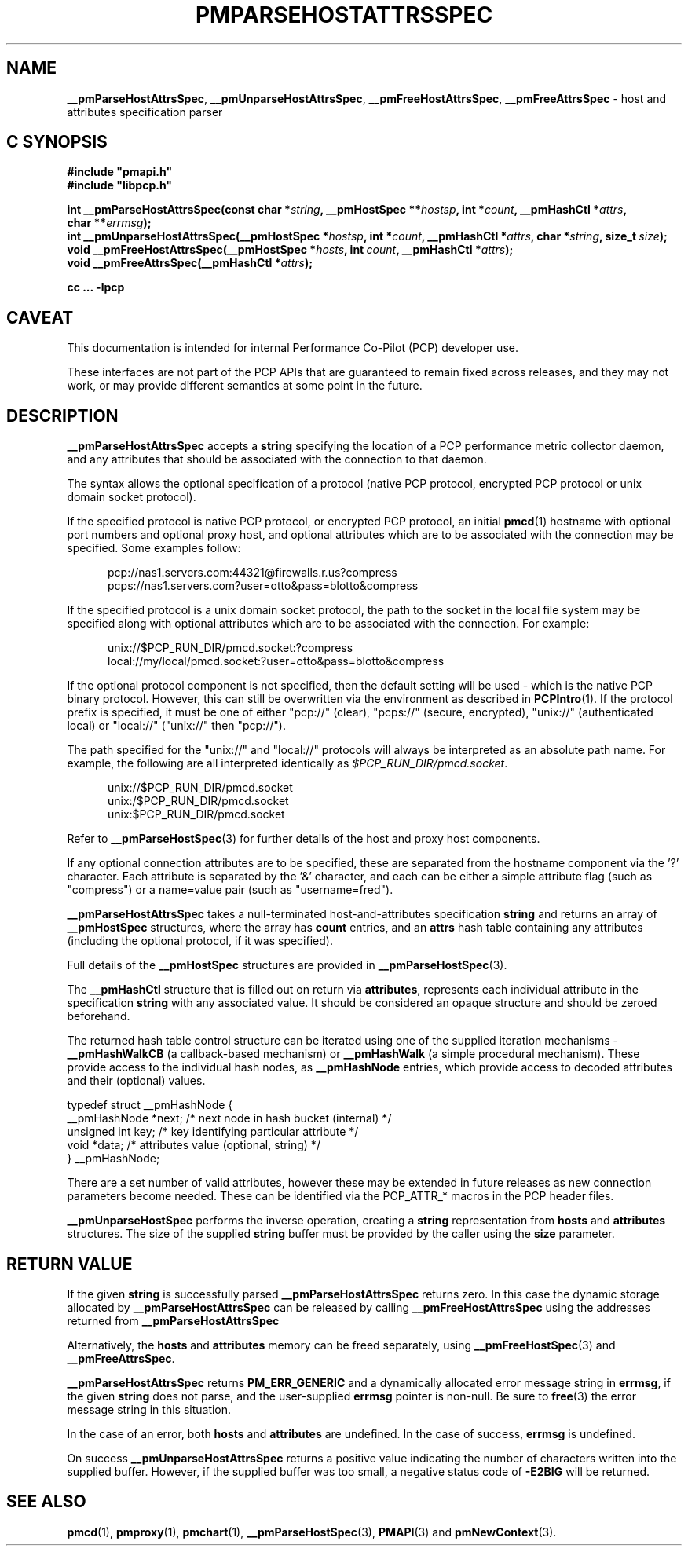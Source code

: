 '\"macro stdmacro
.\"
.\" Copyright (c) 2013 Red Hat.
.\"
.\" This program is free software; you can redistribute it and/or modify it
.\" under the terms of the GNU General Public License as published by the
.\" Free Software Foundation; either version 2 of the License, or (at your
.\" option) any later version.
.\"
.\" This program is distributed in the hope that it will be useful, but
.\" WITHOUT ANY WARRANTY; without even the implied warranty of MERCHANTABILITY
.\" or FITNESS FOR A PARTICULAR PURPOSE.  See the GNU General Public License
.\" for more details.
.\"
.TH PMPARSEHOSTATTRSSPEC 3 "PCP" "Performance Co-Pilot"
.SH NAME
\f3__pmParseHostAttrsSpec\f1,
\f3__pmUnparseHostAttrsSpec\f1,
\f3__pmFreeHostAttrsSpec\f1,
\f3__pmFreeAttrsSpec\f1 \- host and attributes specification parser
.SH "C SYNOPSIS"
.ft 3
.ad l
.hy 0
#include "pmapi.h"
.br
#include "libpcp.h"
.sp
int __pmParseHostAttrsSpec(const char *\fIstring\fP,
'in +\w'int __pmParseHostAttrsSpec('u
__pmHostSpec\ **\fIhostsp\fP,
int\ *\fIcount\fP,
__pmHashCtl\ *\fIattrs\fP,
char\ **\fIerrmsg\fP);
.in
.br
int __pmUnparseHostAttrsSpec(__pmHostSpec *\fIhostsp\fP,
'in +\w'int __pmUnparseHostAttrsSpec('u
int\ *\fIcount\fP,
__pmHashCtl\ *\fIattrs\fP,
char\ *\fIstring\fP,
size_t\ \fIsize\fP);
.in
.br
void __pmFreeHostAttrsSpec(__pmHostSpec *\fIhosts\fP,
'in +\w'void __pmFreeHostAttrsSpec('u
int\ \fIcount\fP,
__pmHashCtl\ *\fIattrs\fP);
.in
.br
void __pmFreeAttrsSpec(__pmHashCtl\ *\fIattrs\fP);
.sp
cc ... \-lpcp
.hy
.ad
.ft 1
.SH CAVEAT
This documentation is intended for internal Performance Co-Pilot
(PCP) developer use.
.PP
These interfaces are not part of the PCP APIs that are guaranteed to
remain fixed across releases, and they may not work, or may provide
different semantics at some point in the future.
.SH DESCRIPTION
.B __pmParseHostAttrsSpec
accepts a
.B string
specifying the location of a PCP performance metric collector daemon,
and any attributes that should be associated with the connection to that
daemon.
.PP
The syntax allows the optional specification of a protocol (native PCP
protocol, encrypted PCP protocol or unix domain socket protocol).
.PP
If the specified protocol is native PCP protocol, or encrypted PCP protocol,
an initial
.BR pmcd (1)
hostname with optional port numbers and optional proxy host,
and optional attributes which are to be associated with the connection may be specified.
Some examples follow:
.PP
.in +0.5i
.nf
.ft CR
pcp://nas1.servers.com:44321@firewalls.r.us?compress
pcps://nas1.servers.com?user=otto&pass=blotto&compress
.ft R
.fi
.in
.PP
If the specified protocol is a unix domain socket protocol, the path
to the socket in the local file system may be specified along with
optional attributes which are to be associated with the connection.
For example:
.PP
.in +0.5i
.nf
.ft CR
unix://$PCP_RUN_DIR/pmcd.socket:?compress
local://my/local/pmcd.socket:?user=otto&pass=blotto&compress
.ft R
.fi
.in
.PP
If the optional protocol component is not specified, then the default
setting will be used - which is the native PCP binary protocol.
However, this can still be overwritten via the environment as described
in
.BR PCPIntro (1).
If the protocol prefix is specified, it must be one of either "pcp://"
(clear), "pcps://" (secure, encrypted), "unix://" (authenticated local)
or "local://" ("unix://" then "pcp://").
.PP
The path specified for the "unix://" and "local://" protocols will always be
interpreted as an absolute path name. For example, the following are all
interpreted identically as
.IR $PCP_RUN_DIR/pmcd.socket .
.PP
.in +0.5i
.nf
.ft CR
unix://$PCP_RUN_DIR/pmcd.socket
unix:/$PCP_RUN_DIR/pmcd.socket
unix:$PCP_RUN_DIR/pmcd.socket
.ft R
.fi
.in
.PP
Refer to
.BR __pmParseHostSpec (3)
for further details of the host and proxy host components.
.PP
If any optional connection attributes are to be specified, these are
separated from the hostname component via the '?' character.
Each attribute is separated by the '&' character, and each can be
either a simple attribute flag (such as "compress") or a name=value
pair (such as "username=fred").
.PP
.B __pmParseHostAttrsSpec
takes a null-terminated host-and-attributes specification
.B string
and returns an array of
.B __pmHostSpec
structures, where the array has
.B count
entries, and an
.B attrs
hash table containing any attributes (including the
optional protocol, if it was specified).
.PP
Full details of the
.B __pmHostSpec
structures are provided in
.BR __pmParseHostSpec (3).
.PP
The
.B __pmHashCtl
structure that is filled out on return via
.BR attributes ,
represents each individual attribute in the specification
.B string
with any associated value.
It should be considered an opaque structure and should be zeroed
beforehand.
.PP
The returned hash table control structure can be iterated using
one of the supplied iteration mechanisms \-
.B __pmHashWalkCB
(a callback-based mechanism)
or
.B __pmHashWalk
(a simple procedural mechanism).
These provide access to the individual hash nodes, as
.B __pmHashNode
entries, which provide access to decoded attributes and their
(optional) values.
.PP
.nf
.ft CR
    typedef struct __pmHashNode {
        __pmHashNode    *next;    /* next node in hash bucket (internal) */
        unsigned int    key;      /* key identifying particular attribute */
        void            *data;    /* attributes value (optional, string) */
    } __pmHashNode;
.fi
.PP
There are a set number of valid attributes, however these may be
extended in future releases as new connection parameters become
needed.
These can be identified via the PCP_ATTR_* macros in the PCP header
files.
.PP
.B __pmUnparseHostSpec
performs the inverse operation, creating a
.B string
representation from
.B hosts
and
.B attributes
structures.
The size of the supplied
.B string
buffer must be provided by the caller using the
.B size
parameter.
.SH "RETURN VALUE"
If the given
.B string
is successfully parsed
.B __pmParseHostAttrsSpec
returns zero.
In this case the dynamic storage allocated by
.B __pmParseHostAttrsSpec
can be released by calling
.B __pmFreeHostAttrsSpec
using the addresses returned from
.B __pmParseHostAttrsSpec
.P
Alternatively, the
.B hosts
and
.B attributes
memory can be freed separately, using
.BR __pmFreeHostSpec (3)
and
.BR __pmFreeAttrsSpec .
.P
.B __pmParseHostAttrsSpec
returns
.B PM_ERR_GENERIC
and a dynamically allocated error message string in
.BR errmsg ,
if the given
.B string
does not parse, and the user-supplied
.B errmsg
pointer is non-null.
Be sure to
.BR free (3)
the error message string in this situation.
.PP
In the case of an error, both
.B hosts
and
.B attributes
are undefined.
In the case of success,
.B errmsg
is undefined.
.PP
On success
.B __pmUnparseHostAttrsSpec
returns a positive value indicating the number of characters written
into the supplied buffer.
However, if the supplied buffer was too small, a negative status code of
.B \-E2BIG
will be returned.
.SH SEE ALSO
.BR pmcd (1),
.BR pmproxy (1),
.BR pmchart (1),
.BR __pmParseHostSpec (3),
.BR PMAPI (3)
and
.BR pmNewContext (3).

.\" control lines for scripts/man-spell
.\" +ok+ PCP_ATTR_ {from PCP_ATTR_*}
.\" +ok+ blotto pcps otto nas {all from pcps://nas1.servers.com?user=otto&pass=blotto&compress}
.\" +ok+ fred {from "username=fred"}
